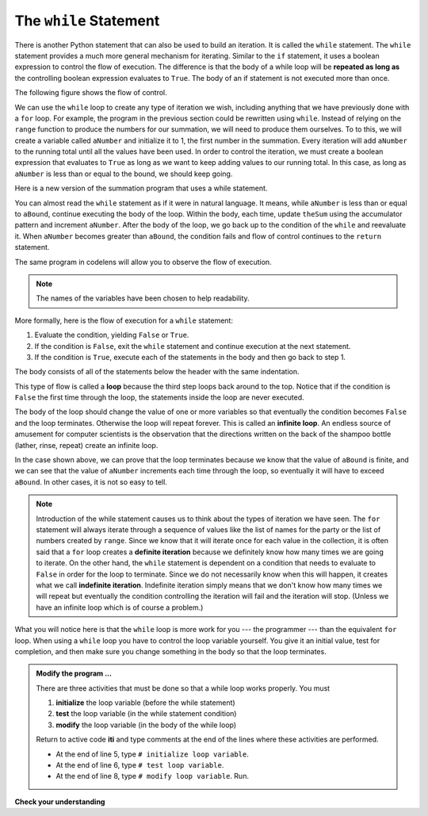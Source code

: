 ..  Copyright (C)  Brad Miller, David Ranum, Jeffrey Elkner, Peter Wentworth, Allen B. Downey, Chris
    Meyers, and Dario Mitchell.  Permission is granted to copy, distribute
    and/or modify this document under the terms of the GNU Free Documentation
    License, Version 1.3 or any later version published by the Free Software
    Foundation; with Invariant Sections being Forward, Prefaces, and
    Contributor List, no Front-Cover Texts, and no Back-Cover Texts.  A copy of
    the license is included in the section entitled "GNU Free Documentation
    License".

.. qnum::
   :prefix: iter-3-
   :start: 1

The ``while`` Statement
-----------------------

.. video:: whileloop
   :controls:
   :thumb: ../_static/whileloop.png

   http://media.interactivepython.org/thinkcsVideos/whileloop.mov
   http://media.interactivepython.org/thinkcsVideos/whileloop.webm

There is another Python statement that can also be used to build an iteration.  It is called the ``while`` statement.
The ``while`` statement provides a much more general mechanism for iterating.  Similar to the ``if`` statement, it uses
a boolean expression to control the flow of execution.  The difference is that the body of a while loop will be **repeated as long as** the controlling boolean expression evaluates to ``True``. The body of an if statement is not executed more than once.

The following figure shows the flow of control.

.. image:: Figures/while_flow.png

We can use the ``while`` loop to create any type of iteration we wish, including anything that we have previously done with a ``for`` loop.  For example, the program in the previous section could be rewritten using ``while``.
Instead of relying on the ``range`` function to produce the numbers for our summation, we will need to produce them ourselves.  To to this, we will create a variable called ``aNumber`` and initialize it to 1, the first number in the summation.  Every iteration will add ``aNumber`` to the running total until all the values have been used.
In order to control the iteration, we must create a boolean expression that evaluates to ``True`` as long as we want to keep adding values to our running total.  In this case, as long as ``aNumber`` is less than or equal to the bound, we should keep going.



Here is a new version of the summation program that uses a while statement.

.. activecode:: iti

    def sumTo(aBound):
        """ Return the sum of 1+2+3 ... n """

        theSum  = 0
        aNumber = 1
        while aNumber <= aBound:
            theSum = theSum + aNumber
            aNumber = aNumber + 1
        return theSum

    print(sumTo(4))

    print(sumTo(1000))



You can almost read the ``while`` statement as if it were in natural language. It means,
while ``aNumber`` is less than or equal to ``aBound``, continue executing the body of the loop. Within
the body, each time, update ``theSum`` using the accumulator pattern and increment ``aNumber``. After the body of the loop, we go back up to the condition of the ``while`` and reevaluate it.  When ``aNumber`` becomes greater than ``aBound``, the condition fails and flow of control continues to the ``return`` statement.

The same program in codelens will allow you to observe the flow of execution.

.. codelens:: ch07_while2

    def sumTo(aBound):
        """ Return the sum of 1+2+3 ... n """

        theSum  = 0
        aNumber = 1
        while aNumber <= aBound:
            theSum = theSum + aNumber
            aNumber = aNumber + 1
        return theSum

    print(sumTo(4))



.. note:: The names of the variables have been chosen to help readability.

More formally, here is the flow of execution for a ``while`` statement:

#. Evaluate the condition, yielding ``False`` or ``True``.
#. If the condition is ``False``, exit the ``while`` statement and continue
   execution at the next statement.
#. If the condition is ``True``, execute each of the statements in the body and
   then go back to step 1.

The body consists of all of the statements below the header with the same
indentation.

This type of flow is called a **loop** because the third step loops back around
to the top. Notice that if the condition is ``False`` the first time through the
loop, the statements inside the loop are never executed.

The body of the loop should change the value of one or more variables so that
eventually the condition becomes ``False`` and the loop terminates. Otherwise the
loop will repeat forever. This is called an **infinite loop**.
An endless
source of amusement for computer scientists is the observation that the
directions written on the back of the shampoo bottle (lather, rinse, repeat) create an infinite loop.

In the case shown above, we can prove that the loop terminates because we
know that the value of ``aBound`` is finite, and we can see that the value of ``aNumber``
increments each time through the loop, so eventually it will have to exceed ``aBound``. In
other cases, it is not so easy to tell.

.. note::

	Introduction of the while statement causes us to think about the types of iteration we have seen.  The ``for`` statement will always iterate through a sequence of values like the list of names for the party or the list of numbers created by ``range``.  Since we know that it will iterate once for each value in the collection, it is often said that a ``for`` loop creates a
	**definite iteration** because we definitely know how many times we are going to iterate.  On the other
	hand, the ``while`` statement is dependent on a condition that needs to evaluate to ``False`` in order
	for the loop to terminate.  Since we do not necessarily know when this will happen, it creates what we
	call **indefinite iteration**.  Indefinite iteration simply means that we don't know how many times we will repeat but eventually the condition controlling the iteration will fail and the iteration will stop. (Unless we have an infinite loop which is of course a problem.)

What you will notice here is that the ``while`` loop is more work for you --- the programmer --- than the equivalent ``for`` loop.  When using a ``while`` loop you have to control the loop variable yourself.  You give it an initial value, test for completion, and then make sure you change something in the body so that the loop
terminates.

.. admonition:: Modify the program ...

   There are three activities that must be done so that a while loop works properly. You must 

   1. **initialize** the loop variable (before the while statement)

   2. **test** the loop variable (in the while statement condition)

   3. **modify** the loop variable (in the body of the while loop)

   Return to active code **iti** and type comments at the end of the lines where these activities are performed.

   - At the end of line 5, type ``# initialize loop variable``.

   - At the end of line 6, type ``# test loop variable``.

   - At the end of line 8, type ``# modify loop variable``. Run.





**Check your understanding**

.. mchoice:: mc7f
   :answer_a: True
   :answer_b: False
   :correct: a
   :feedback_a: Although the while loop uses a different syntax, it is just as powerful as a for-loop and often more flexible.
   :feedback_b: Often a for-loop is more natural and convenient for a task, but that same task can always be expressed using a while loop.

   True or False: You can rewrite any for-loop as a while-loop.

.. mchoice:: mc7g
   :answer_a: n starts at 10 and is incremented by 1 each time through the loop, so it will always be positive
   :answer_b: answer starts at 1 and is incremented by n each time, so it will always be positive
   :answer_c: You cannot compare n to 0 in while loop.  You must compare it to another variable.
   :answer_d: In the while loop body, we must set n to False, and this code does not do that.  
   :correct: a
   :feedback_a: The loop will run as long as n is positive.  In this case, we can see that n will never become non-positive.
   :feedback_b: While it is true that answer will always be positive, answer is not considered in the loop condition.
   :feedback_c: It is perfectly valid to compare n to 0.  Though indirectly, this is what causes the infinite loop.
   :feedback_d: The loop condition must become False for the loop to terminate, but n by itself is not the condition in this case.

   The following code contains an infinite loop.  Which is the best explanation for why the loop does not terminate?

   .. code-block:: python

     n = 10
     answer = 1
     while n > 0:
         answer = answer + n
         n = n + 1
     print(answer)



